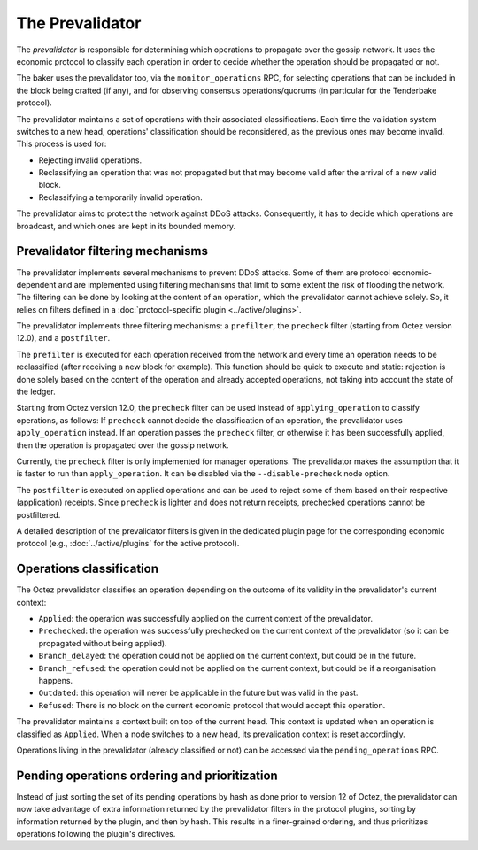 The Prevalidator
================

The *prevalidator* is responsible for determining which operations to
propagate over the gossip network. It uses the economic protocol to
classify each operation in order to decide whether the operation should
be propagated or not.

The baker uses the prevalidator too, via the ``monitor_operations``
RPC, for selecting operations that can be included in the block being
crafted (if any), and for observing consensus operations/quorums (in
particular for the Tenderbake protocol).

The prevalidator maintains a set of operations with their associated
classifications. Each time the validation system switches to a new
head, operations' classification should be reconsidered, as the
previous ones may become invalid. This process is used for:

- Rejecting invalid operations.
- Reclassifying an operation that was not propagated but that may
  become valid after the arrival of a new valid block.
- Reclassifying a temporarily invalid operation.

The prevalidator aims to protect the network against DDoS attacks.
Consequently, it has to decide which operations are broadcast, and
which ones are kept in its bounded memory.


Prevalidator filtering mechanisms
~~~~~~~~~~~~~~~~~~~~~~~~~~~~~~~~~

The prevalidator implements several mechanisms to prevent DDoS
attacks. Some of them are protocol economic-dependent and are
implemented using filtering mechanisms that limit to some extent the
risk of flooding the network. The filtering can be done by looking at
the content of an operation, which the prevalidator cannot achieve
solely. So, it relies on filters defined in a :doc:`protocol-specific
plugin <../active/plugins>`.

The prevalidator implements three filtering mechanisms: a
``prefilter``, the ``precheck`` filter (starting from Octez version
12.0), and a ``postfilter``.

The ``prefilter`` is executed for each operation received from the
network and every time an operation needs to be reclassified (after
receiving a new block for example). This function should be quick to
execute and static: rejection is done solely based on the content of
the operation and already accepted operations, not taking into account
the state of the ledger.

Starting from Octez version 12.0, the ``precheck`` filter can be used
instead of ``applying_operation`` to classify operations, as follows:
If ``precheck`` cannot decide the classification
of an operation, the prevalidator uses ``apply_operation`` instead.
If an operation passes the ``precheck`` filter, or otherwise it has been successfully
applied, then the operation is propagated over the gossip network.

Currently, the ``precheck`` filter is only implemented for manager operations.
The prevalidator makes the assumption that it is faster to run than ``apply_operation``.
It can be disabled via the ``--disable-precheck`` node option.

The ``postfilter`` is executed on applied operations and can
be used to reject some of them based on their respective (application) receipts.
Since ``precheck`` is lighter and does not return receipts, prechecked operations
cannot be postfiltered.

A detailed description of the prevalidator filters is given in the dedicated plugin
page for the corresponding economic protocol (e.g., :doc:`../active/plugins` for the active protocol).

.. _operation_classification:

Operations classification
~~~~~~~~~~~~~~~~~~~~~~~~~~~~~~~~

The Octez prevalidator classifies an operation depending on the outcome
of its validity in the prevalidator's current context:

- ``Applied``: the operation was successfully applied on the current
  context of the prevalidator.
- ``Prechecked``: the operation was successfully prechecked on the current
  context of the prevalidator (so it can be propagated without being applied).
- ``Branch_delayed``: the operation could not be applied on the current
  context, but could be in the future.
- ``Branch_refused``: the operation could not be applied on the current
  context, but could be if a reorganisation happens.
- ``Outdated``: this operation will never be applicable in the future
  but was valid in the past.
- ``Refused``: There is no block on the current economic protocol that
  would accept this operation.

The prevalidator maintains a context built on top of the current
head. This context is updated when an operation is classified as
``Applied``. When a node switches to a new head, its prevalidation
context is reset accordingly.

Operations living in the prevalidator (already classified or not) can
be accessed via the ``pending_operations`` RPC.


Pending operations ordering and prioritization
~~~~~~~~~~~~~~~~~~~~~~~~~~~~~~~~~~~~~~~~~~~~~~~

Instead of just sorting the set of its pending operations by hash as done prior to
version 12 of Octez, the prevalidator can now take advantage of extra
information returned by the prevalidator filters in the protocol plugins,
sorting by information returned by the plugin, and then by hash. This results in
a finer-grained ordering, and thus prioritizes operations following the
plugin's directives.
